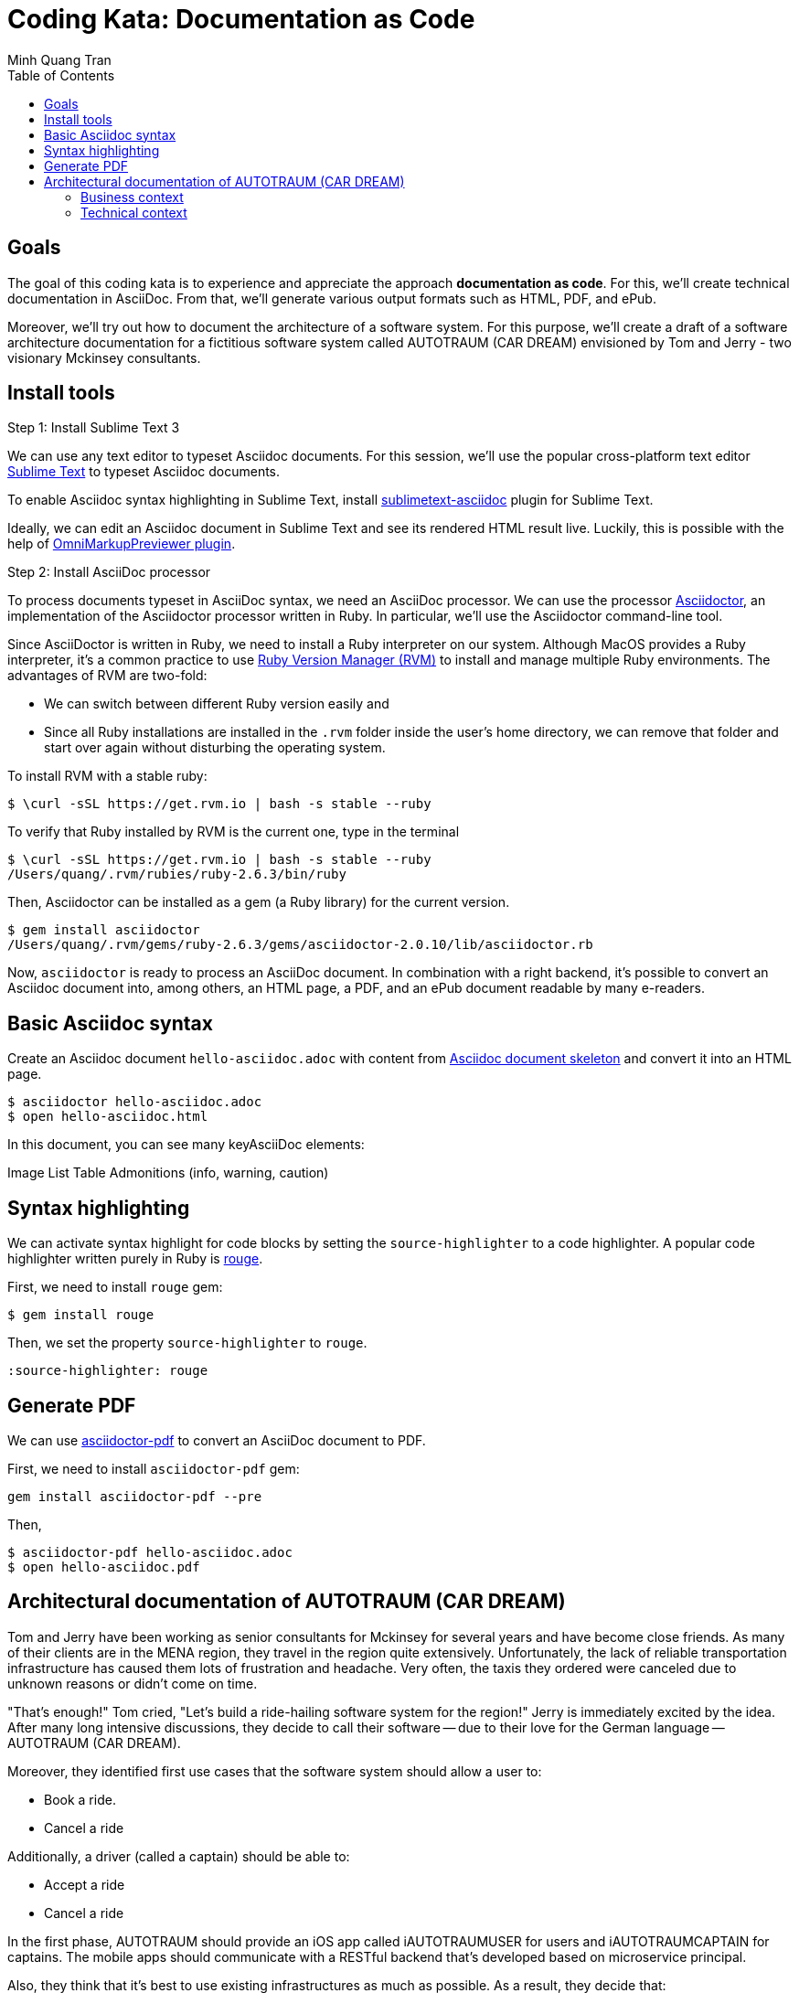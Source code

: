 = Coding Kata: Documentation as Code
Minh Quang Tran
:toc: left

== Goals

The goal of this coding kata is to experience and appreciate the approach *documentation as code*. For this, we'll create technical documentation in AsciiDoc. From that, we'll generate various output formats such as HTML, PDF, and ePub.

Moreover, we'll try out how to document the architecture of a software system.  For this purpose, we'll create a draft of a software architecture documentation for a fictitious software system called AUTOTRAUM (CAR DREAM) envisioned by Tom and Jerry - two visionary Mckinsey consultants.

== Install tools

.Step 1: Install Sublime Text 3

We can use any text editor to typeset Asciidoc documents. For this session, we'll use the popular cross-platform text editor link:https://www.sublimetext.com/3[Sublime Text] to typeset Asciidoc documents.

To enable Asciidoc syntax highlighting in Sublime Text, install link:https://github.com/asciidoctor/sublimetext-asciidoc[sublimetext-asciidoc] plugin for Sublime Text.

Ideally, we can edit an Asciidoc document in Sublime Text and see its rendered HTML result live. Luckily, this is possible with the help of link:https://packagecontrol.io/packages/OmniMarkupPreviewer[OmniMarkupPreviewer plugin].


.Step 2: Install AsciiDoc processor

To process documents typeset in AsciiDoc syntax, we need an AsciiDoc processor. We can use the processor link:https://asciidoctor.org/docs/install-toolchain/[Asciidoctor], an implementation of the Asciidoctor processor written in Ruby. In particular, we'll use the Asciidoctor command-line tool.

Since AsciiDoctor is written in Ruby, we need to install a Ruby interpreter on our system. Although MacOS provides a Ruby interpreter, it's a common practice to use link:https://rvm.io/[Ruby Version Manager (RVM)] to install and manage multiple Ruby environments. The advantages of  RVM are two-fold:

* We can switch between different Ruby version easily and
* Since all Ruby installations are installed in the `.rvm` folder inside the user's home directory, we can remove that folder and start over again without disturbing the operating system.

To install RVM with a stable ruby:

[source,shell]
----
$ \curl -sSL https://get.rvm.io | bash -s stable --ruby
----

To verify that Ruby installed by RVM is the current one, type in the terminal

[source,shell]
----
$ \curl -sSL https://get.rvm.io | bash -s stable --ruby
/Users/quang/.rvm/rubies/ruby-2.6.3/bin/ruby
----

Then, Asciidoctor can be installed as a gem (a Ruby library) for the current version.


[source,shell]
----
$ gem install asciidoctor
/Users/quang/.rvm/gems/ruby-2.6.3/gems/asciidoctor-2.0.10/lib/asciidoctor.rb
----

Now, `asciidoctor` is ready to process an AsciiDoc document. In combination with a right backend, it's possible to convert an Asciidoc document into, among others, an HTML page, a PDF, and an ePub document readable by many e-readers.

== Basic Asciidoc syntax

Create an Asciidoc document `hello-asciidoc.adoc` with content from link:https://asciidoctor.org/docs/asciidoc-article/[Asciidoc document skeleton] and convert it into an HTML page.


[source,shell]
----
$ asciidoctor hello-asciidoc.adoc
$ open hello-asciidoc.html
----

In this document, you can see many keyAsciiDoc elements:

Image
List
Table
Admonitions (info, warning, caution)

== Syntax highlighting

We can activate syntax highlight for code blocks by setting the `source-highlighter` to a code highlighter. A popular code highlighter written purely in Ruby is link:https://asciidoctor.org/docs/user-manual/#rouge[rouge].

First, we need to install `rouge` gem:

[source,shell]
----
$ gem install rouge
----

Then, we set the property `source-highlighter` to `rouge`.

[source,asciidoc]
----
:source-highlighter: rouge
----

== Generate PDF

We can use link:https://asciidoctor.org/docs/asciidoctor-pdf/[asciidoctor-pdf] to convert an AsciiDoc document to PDF.


First, we need to install `asciidoctor-pdf` gem:

[source,shell]
----
gem install asciidoctor-pdf --pre
----

Then,

[source,shell]
----
$ asciidoctor-pdf hello-asciidoc.adoc
$ open hello-asciidoc.pdf
----


== Architectural documentation of AUTOTRAUM (CAR DREAM)

Tom and Jerry have been working as senior consultants for Mckinsey for several years and have become close friends.  As many of their clients are in the MENA region, they travel in the region quite extensively. Unfortunately, the lack of reliable transportation infrastructure has caused them lots of frustration and headache. Very often, the taxis they ordered were canceled due to unknown reasons or didn't come on time.

"That's enough!" Tom cried, "Let's build a ride-hailing software system for the region!" Jerry is immediately excited by the idea. After many long intensive discussions, they decide to call their software -- due to their love for the German language -- AUTOTRAUM (CAR DREAM).


Moreover, they identified first use cases that the software system should allow a user to:

- Book a ride.
- Cancel a ride

Additionally, a driver (called a captain) should be able to:

- Accept a ride
- Cancel a ride


In the first phase, AUTOTRAUM should provide an iOS app called iAUTOTRAUMUSER for users and iAUTOTRAUMCAPTAIN for captains. The mobile apps should communicate with a RESTful backend that's developed based on microservice principal.

Also, they think that it's best to use existing infrastructures as much as possible. As a result, they decide that:

* Google Map should be used for showing the map and
* AWS should be used for deploying backend services.

As a software consultant hired by Tom and Jerry to design AUTOTRAUM, you start with capturing the software requirements and software architecture in a software architecture documentation.

In the scope of this session, we'll focus on creating two views of the AUTOTRAUM.

=== Business context

The business context depicts:

* Actors: who are going to use the systems
* AUTOTRAUM as a blackbox
* External systems that AUTOTRAUM depends on or interacts with


=== Technical context

The technical context depicts:

* How AUTOTRAUM should be deployed on hardware infrastructure and
* which interface (HTTP, command-line interface, process) AUTOTRAUM uses to communicate with external systems.

We can use UML diagrams for creating these diagrams, for instance, with link:https://app.diagrams.net/[draw.io]

